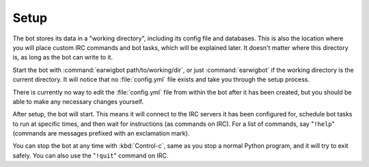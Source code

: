Setup
=====

The bot stores its data in a "working directory", including its config file
and databases. This is also the location where you will place custom IRC
commands and bot tasks, which will be explained later. It doesn't matter where
this directory is, as long as the bot can write to it.

Start the bot with :command:`earwigbot path/to/working/dir`, or just
:command:`earwigbot` if the working directory is the current directory. It
will notice that no :file:`config.yml` file exists and take you through the
setup process.

There is currently no way to edit the :file:`config.yml` file from within the
bot after it has been created, but you should be able to make any necessary
changes yourself.

After setup, the bot will start. This means it will connect to the IRC servers
it has been configured for, schedule bot tasks to run at specific times, and
then wait for instructions (as commands on IRC). For a list of commands, say
"``!help``" (commands are messages prefixed with an exclamation mark).

You can stop the bot at any time with :kbd:`Control-c`, same as you stop a
normal Python program, and it will try to exit safely. You can also use the
"``!quit``" command on IRC.
